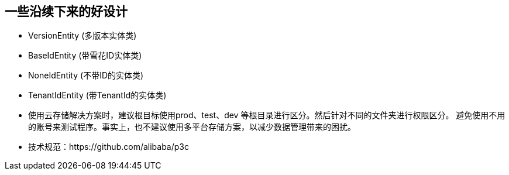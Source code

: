 == 一些沿续下来的好设计

*  VersionEntity (多版本实体类)

*  BaseIdEntity (带雪花ID实体类)

*  NoneIdEntity (不带ID的实体类)

*  TenantIdEntity (带TenantId的实体类)

*  使用云存储解决方案时，建议根目标使用prod、test、dev 等根目录进行区分。然后针对不同的文件夹进行权限区分。 避免使用不用的账号来测试程序。事实上，也不建议使用多平台存储方案，以减少数据管理带来的困扰。

*  技术规范：https://github.com/alibaba/p3c
